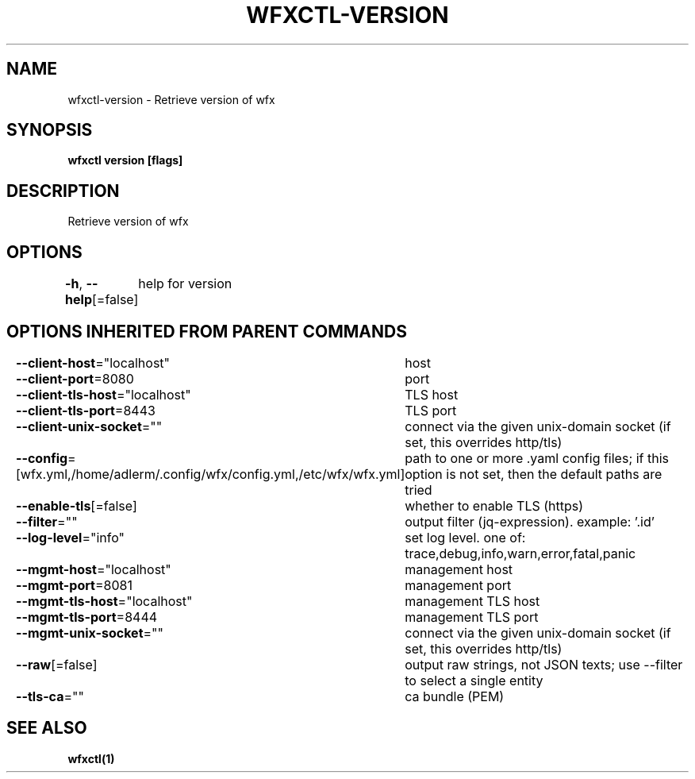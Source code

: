 .nh
.TH "WFXCTL-VERSION" "1" "Dec 2024" "" ""

.SH NAME
.PP
wfxctl-version - Retrieve version of wfx


.SH SYNOPSIS
.PP
\fBwfxctl version [flags]\fP


.SH DESCRIPTION
.PP
Retrieve version of wfx


.SH OPTIONS
.PP
\fB-h\fP, \fB--help\fP[=false]
	help for version


.SH OPTIONS INHERITED FROM PARENT COMMANDS
.PP
\fB--client-host\fP="localhost"
	host

.PP
\fB--client-port\fP=8080
	port

.PP
\fB--client-tls-host\fP="localhost"
	TLS host

.PP
\fB--client-tls-port\fP=8443
	TLS port

.PP
\fB--client-unix-socket\fP=""
	connect via the given unix-domain socket (if set, this overrides http/tls)

.PP
\fB--config\fP=[wfx.yml,/home/adlerm/.config/wfx/config.yml,/etc/wfx/wfx.yml]
	path to one or more .yaml config files; if this option is not set, then the default paths are tried

.PP
\fB--enable-tls\fP[=false]
	whether to enable TLS (https)

.PP
\fB--filter\fP=""
	output filter (jq-expression). example: '.id'

.PP
\fB--log-level\fP="info"
	set log level. one of: trace,debug,info,warn,error,fatal,panic

.PP
\fB--mgmt-host\fP="localhost"
	management host

.PP
\fB--mgmt-port\fP=8081
	management port

.PP
\fB--mgmt-tls-host\fP="localhost"
	management TLS host

.PP
\fB--mgmt-tls-port\fP=8444
	management TLS port

.PP
\fB--mgmt-unix-socket\fP=""
	connect via the given unix-domain socket (if set, this overrides http/tls)

.PP
\fB--raw\fP[=false]
	output raw strings, not JSON texts; use --filter to select a single entity

.PP
\fB--tls-ca\fP=""
	ca bundle (PEM)


.SH SEE ALSO
.PP
\fBwfxctl(1)\fP
